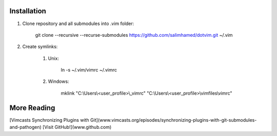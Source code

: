 Installation
============

#) Clone repository and all submodules into .vim folder:

    git clone --recursive --recurse-submodules https://github.com/salimhamed/dotvim.git ~/.vim

#) Create symlinks:

    #) Unix:

        ln -s ~/.vim/vimrc ~/.vimrc

    #) Windows:

        mklink "C:\\Users\\<user_profile>\\_vimrc" "C:\\Users\\<user_profile>\\vimfiles\\vimrc"

More Reading
============
[Vimcasts Synchronizing Plugins with Git](www.vimcasts.org/episodes/synchronizing-plugins-with-git-submodules-and-pathogen)
[Visit GitHub!](www.github.com)
